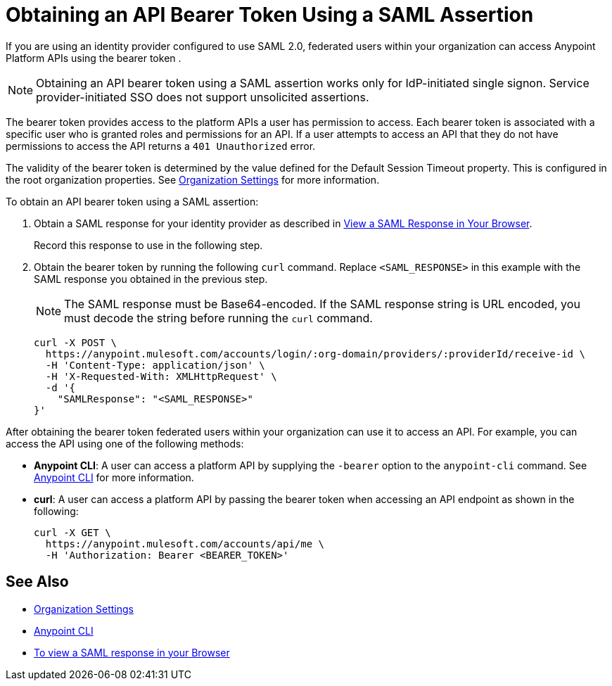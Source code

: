 = Obtaining an API Bearer Token Using a SAML Assertion


If you are using an identity provider configured to use SAML 2.0, federated users within your organization can access Anypoint Platform APIs using the bearer token .

[NOTE]
Obtaining an API bearer token using a SAML assertion works only for IdP-initiated single signon. Service provider-initiated SSO does not support unsolicited assertions.

The bearer token provides access to the platform APIs a user has permission to access. Each bearer token is associated with a specific user who is granted roles and permissions for an API. If a user attempts to access an API that they do not have permissions to access the API returns a `401 Unauthorized` error.

The validity of the bearer token is determined by the value defined for the Default Session Timeout property. This is configured in the root organization properties. See xref:organization.adoc#organization-settings[Organization Settings] for more information.

To obtain an API bearer token using a SAML assertion:

. Obtain a SAML response for your identity provider as described in xref:troubleshoot-saml-assertions-task.adoc[View a SAML Response in Your Browser].
+
Record this response to use in the following step.

. Obtain the bearer token by running the following `curl` command. Replace `<SAML_RESPONSE>` in this example with the SAML response you obtained in the previous step.
+
[NOTE]
The SAML response must be Base64-encoded.
If the SAML response string is URL encoded, you must decode the string before running the `curl` command.
+
----
curl -X POST \
  https://anypoint.mulesoft.com/accounts/login/:org-domain/providers/:providerId/receive-id \
  -H 'Content-Type: application/json' \
  -H 'X-Requested-With: XMLHttpRequest' \
  -d '{
    "SAMLResponse": "<SAML_RESPONSE>"
}'
----

After obtaining the bearer token federated users within your organization can use it to access an API. For example, you can access the API using one of the following methods:

* *Anypoint CLI*: A user can access a platform API by supplying the `-bearer` option to the `anypoint-cli` command. See xref:anypoint-cli::index.adoc#authentication[Anypoint CLI] for more information.
* *curl*: A user can access a platform API by passing the bearer token when accessing an API endpoint as shown in the following:
+
----
curl -X GET \
  https://anypoint.mulesoft.com/accounts/api/me \
  -H 'Authorization: Bearer <BEARER_TOKEN>'
----

== See Also

* xref:organization.adoc#organization-settings[Organization Settings]
* xref:anypoint-cli::index.adoc[Anypoint CLI]
* xref:troubleshoot-saml-assertions-task.adoc[To view a SAML response in your Browser]
